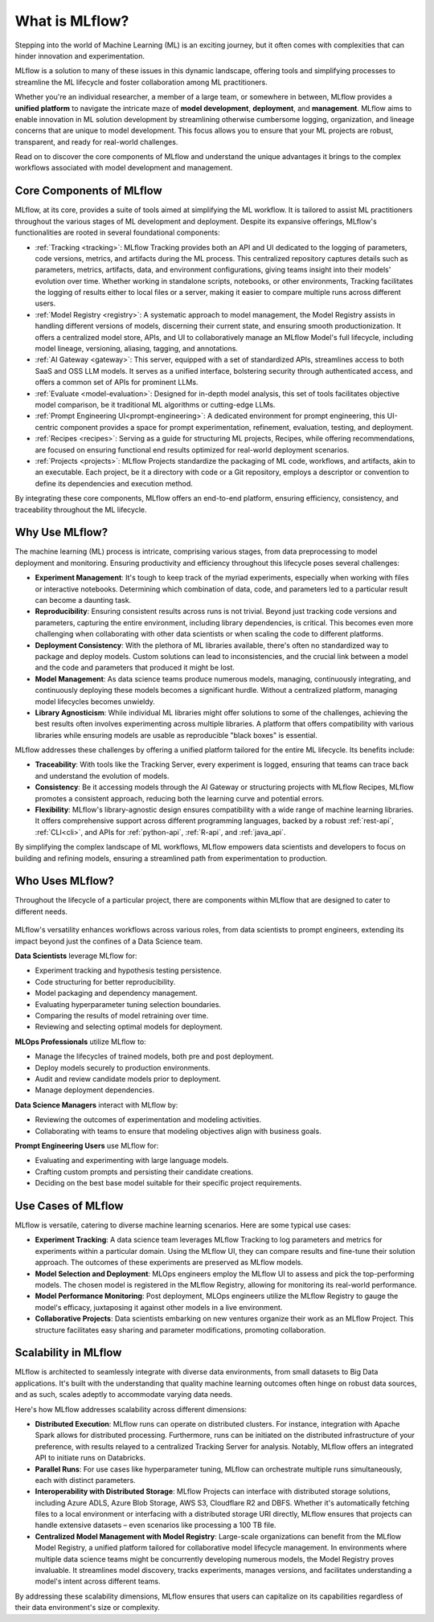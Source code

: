 What is MLflow?
===============

Stepping into the world of Machine Learning (ML) is an exciting journey, but it often comes with
complexities that can hinder innovation and experimentation. 

MLflow is a solution to many of these issues in this dynamic landscape, offering tools and simplifying processes to streamline 
the ML lifecycle and foster collaboration among ML practitioners.

Whether you're an individual researcher, a member of a large team, or somewhere in between, MLflow
provides a **unified platform** to navigate the intricate maze of **model development**, **deployment**, and
**management**. MLflow aims to enable innovation in ML solution development by streamlining otherwise cumbersome logging, organization, 
and lineage concerns that are unique to model development. This focus allows you to ensure that your ML
projects are robust, transparent, and ready for real-world challenges.

Read on to discover the core components of MLflow and understand the unique advantages it brings
to the complex workflows associated with model development and management.

Core Components of MLflow
-------------------------

MLflow, at its core, provides a suite of tools aimed at simplifying the ML workflow. It is tailored to assist ML practitioners throughout 
the various stages of ML development and deployment. Despite its expansive offerings, MLflow's functionalities are rooted in several 
foundational components:

* :ref:`Tracking <tracking>`: MLflow Tracking provides both an API and UI dedicated to the logging of parameters, code versions, metrics, and artifacts during the ML process. This centralized repository captures details such as parameters, metrics, artifacts, data, and environment configurations, giving teams insight into their models' evolution over time. Whether working in standalone scripts, notebooks, or other environments, Tracking facilitates the logging of results either to local files or a server, making it easier to compare multiple runs across different users.

* :ref:`Model Registry <registry>`: A systematic approach to model management, the Model Registry assists in handling different versions of models, discerning their current state, and ensuring smooth productionization. It offers a centralized model store, APIs, and UI to collaboratively manage an MLflow Model's full lifecycle, including model lineage, versioning, aliasing, tagging, and annotations.

* :ref:`AI Gateway <gateway>`: This server, equipped with a set of standardized APIs, streamlines access to both SaaS and OSS LLM models. It serves as a unified interface, bolstering security through authenticated access, and offers a common set of APIs for prominent LLMs.

* :ref:`Evaluate <model-evaluation>`: Designed for in-depth model analysis, this set of tools facilitates objective model comparison, be it traditional ML algorithms or cutting-edge LLMs.

* :ref:`Prompt Engineering UI<prompt-engineering>`: A dedicated environment for prompt engineering, this UI-centric component provides a space for prompt experimentation, refinement, evaluation, testing, and deployment.

* :ref:`Recipes <recipes>`: Serving as a guide for structuring ML projects, Recipes, while offering recommendations, are focused on ensuring functional end results optimized for real-world deployment scenarios.

* :ref:`Projects <projects>`: MLflow Projects standardize the packaging of ML code, workflows, and artifacts, akin to an executable. Each project, be it a directory with code or a Git repository, employs a descriptor or convention to define its dependencies and execution method.

By integrating these core components, MLflow offers an end-to-end platform, ensuring efficiency, consistency, and traceability throughout the ML lifecycle.


Why Use MLflow?
---------------
The machine learning (ML) process is intricate, comprising various stages, from data preprocessing to model deployment and monitoring. 
Ensuring productivity and efficiency throughout this lifecycle poses several challenges:

- **Experiment Management**: It's tough to keep track of the myriad experiments, especially when working with files or interactive notebooks. Determining which combination of data, code, and parameters led to a particular result can become a daunting task.

- **Reproducibility**: Ensuring consistent results across runs is not trivial. Beyond just tracking code versions and parameters, capturing the entire environment, including library dependencies, is critical. This becomes even more challenging when collaborating with other data scientists or when scaling the code to different platforms.

- **Deployment Consistency**: With the plethora of ML libraries available, there's often no standardized way to package and deploy models. Custom solutions can lead to inconsistencies, and the crucial link between a model and the code and parameters that produced it might be lost.

- **Model Management**: As data science teams produce numerous models, managing, continuously integrating, and continuously deploying these models becomes a significant hurdle. Without a centralized platform, managing model lifecycles becomes unwieldy.

- **Library Agnosticism**: While individual ML libraries might offer solutions to some of the challenges, achieving the best results often involves experimenting across multiple libraries. A platform that offers compatibility with various libraries while ensuring models are usable as reproducible "black boxes" is essential.

MLflow addresses these challenges by offering a unified platform tailored for the entire ML lifecycle. Its benefits include:

- **Traceability**: With tools like the Tracking Server, every experiment is logged, ensuring that teams can trace back and understand the evolution of models.

- **Consistency**: Be it accessing models through the AI Gateway or structuring projects with MLflow Recipes, MLflow promotes a consistent approach, reducing both the learning curve and potential errors.

- **Flexibility**: MLflow's library-agnostic design ensures compatibility with a wide range of machine learning libraries. It offers comprehensive support across different programming languages, backed by a robust :ref:`rest-api`, :ref:`CLI<cli>`, and APIs for :ref:`python-api`, :ref:`R-api`, and :ref:`java_api`.

By simplifying the complex landscape of ML workflows, MLflow empowers data scientists and developers to focus on building and refining models, 
ensuring a streamlined path from experimentation to production.

Who Uses MLflow?
----------------

Throughout the lifecycle of a particular project, there are components within MLflow that are designed
to cater to different needs.

.. figure:: ../_static/images/what-is-mlflow/mlflow-overview.png
    :width: 100%
    :align: center
    :alt: MLflow overview, showing the ML lifecycle from data preparation to monitoring. Labels above show the personas associated each stage: Data engineers and scientists at the earlier stages, ML engineers and business stakeholders at the later stages. The Data Governance officer is involved at all stages.

MLflow's versatility enhances workflows across various roles, from data scientists to prompt
engineers, extending its impact beyond just the confines of a Data Science team.

.. container:: left-box

    **Data Scientists** leverage MLflow for:

    * Experiment tracking and hypothesis testing persistence.
    * Code structuring for better reproducibility.
    * Model packaging and dependency management.
    * Evaluating hyperparameter tuning selection boundaries.
    * Comparing the results of model retraining over time.
    * Reviewing and selecting optimal models for deployment.

    **MLOps Professionals** utilize MLflow to:

    * Manage the lifecycles of trained models, both pre and post deployment.
    * Deploy models securely to production environments.
    * Audit and review candidate models prior to deployment.
    * Manage deployment dependencies.

    **Data Science Managers** interact with MLflow by:

    * Reviewing the outcomes of experimentation and modeling activities.
    * Collaborating with teams to ensure that modeling objectives align with business goals.

    **Prompt Engineering Users** use MLflow for:

    * Evaluating and experimenting with large language models.
    * Crafting custom prompts and persisting their candidate creations.
    * Deciding on the best base model suitable for their specific project requirements.


Use Cases of MLflow
-------------------

MLflow is versatile, catering to diverse machine learning scenarios. Here are some typical use cases:

- **Experiment Tracking**: A data science team leverages MLflow Tracking to log parameters and metrics for experiments within a particular domain. Using the MLflow UI, they can compare results and fine-tune their solution approach. The outcomes of these experiments are preserved as MLflow models.

- **Model Selection and Deployment**: MLOps engineers employ the MLflow UI to assess and pick the top-performing models. The chosen model is registered in the MLflow Registry, allowing for monitoring its real-world performance.

- **Model Performance Monitoring**: Post deployment, MLOps engineers utilize the MLflow Registry to gauge the model's efficacy, juxtaposing it against other models in a live environment.

- **Collaborative Projects**: Data scientists embarking on new ventures organize their work as an MLflow Project. This structure facilitates easy sharing and parameter modifications, promoting collaboration.


Scalability in MLflow
---------------------

MLflow is architected to seamlessly integrate with diverse data environments, from small datasets to Big Data applications. 
It's built with the understanding that quality machine learning outcomes often hinge on robust data sources, and as such, scales 
adeptly to accommodate varying data needs. 

Here's how MLflow addresses scalability across different dimensions:

* **Distributed Execution**: MLflow runs can operate on distributed clusters. For instance, integration with Apache Spark allows for distributed processing. Furthermore, runs can be initiated on the distributed infrastructure of your preference, with results relayed to a centralized Tracking Server for analysis. Notably, MLflow offers an integrated API to initiate runs on Databricks.

* **Parallel Runs**: For use cases like hyperparameter tuning, MLflow can orchestrate multiple runs simultaneously, each with distinct parameters.

* **Interoperability with Distributed Storage**: MLflow Projects can interface with distributed storage solutions, including Azure ADLS, Azure Blob Storage, AWS S3, Cloudflare R2 and DBFS. Whether it's automatically fetching files to a local environment or interfacing with a distributed storage URI directly, MLflow ensures that projects can handle extensive datasets – even scenarios like processing a 100 TB file.

* **Centralized Model Management with Model Registry**: Large-scale organizations can benefit from the MLflow Model Registry, a unified platform tailored for collaborative model lifecycle management. In environments where multiple data science teams might be concurrently developing numerous models, the Model Registry proves invaluable. It streamlines model discovery, tracks experiments, manages versions, and facilitates understanding a model's intent across different teams.

By addressing these scalability dimensions, MLflow ensures that users can capitalize on its capabilities regardless of their data environment's size or complexity.
